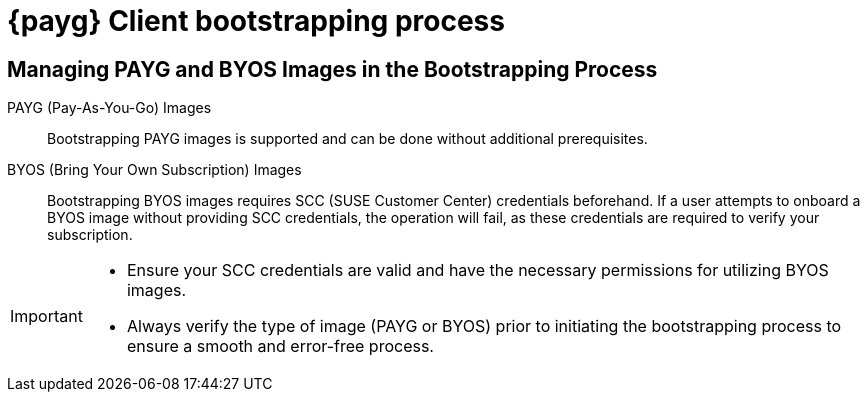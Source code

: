 = {payg} Client bootstrapping process

== Managing PAYG and BYOS Images in the Bootstrapping Process

PAYG (Pay-As-You-Go) Images::
Bootstrapping PAYG images is supported and can be done without additional prerequisites.


BYOS (Bring Your Own Subscription) Images::
Bootstrapping BYOS images requires SCC (SUSE Customer Center) credentials beforehand. If a user attempts to onboard a BYOS image without providing SCC credentials, the operation will fail, as these credentials are required to verify your subscription.


[IMPORTANT]
====
* Ensure your SCC credentials are valid and have the necessary permissions for utilizing BYOS images.

* Always verify the type of image (PAYG or BYOS) prior to initiating the bootstrapping process to ensure a smooth and error-free process.
====
